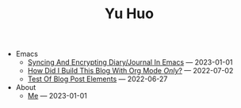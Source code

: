#+TITLE: Yu Huo

- Emacs
  - [[file:emacs/synced-encrypted-journal.org][Syncing And Encrypting Diary/Journal In Emacs]] --- 2023-01-01
  - [[file:emacs/build-blog.org][How Did I Build This Blog With Org Mode /Only/?]] --- 2022-07-02
  - [[file:emacs/test.org][Test Of Blog Post Elements]] --- 2022-06-27
- About
  - [[file:about/me.org][Me]] --- 2023-01-01
